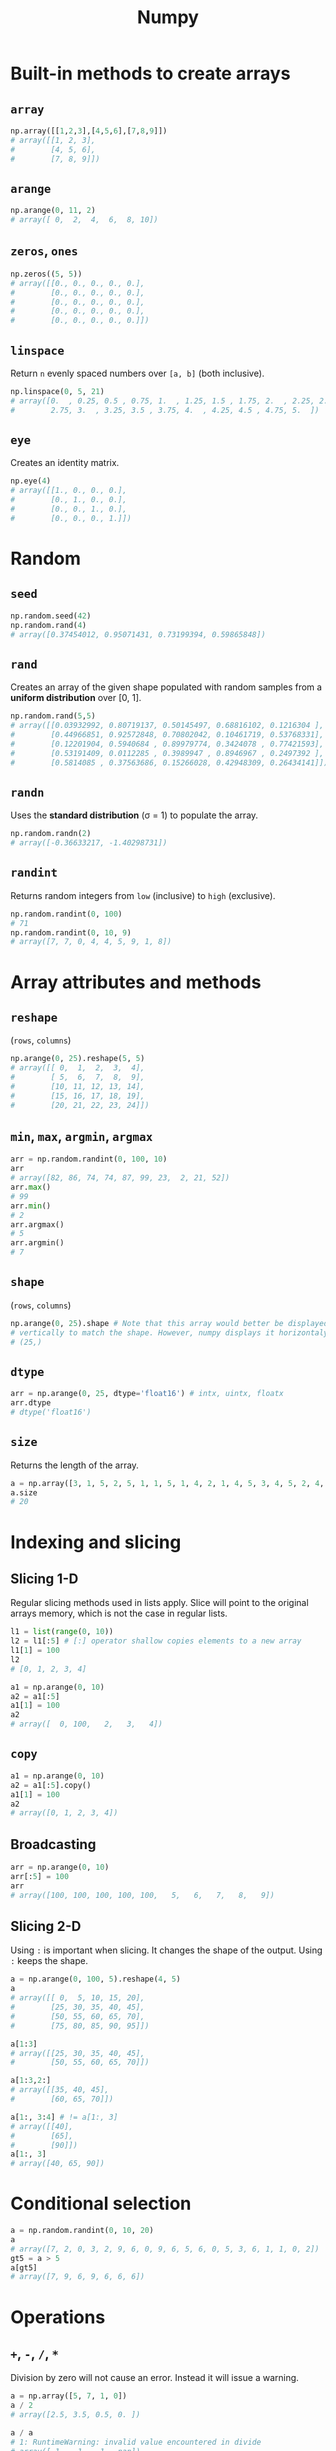 :PROPERTIES:
:ID:       a3134371-c437-4772-ab5e-9fd3e23aa653
:ROAM_ALIASES: numpy
:END:
#+title: Numpy

* Built-in methods to create arrays
** ~array~
#+begin_src python
np.array([[1,2,3],[4,5,6],[7,8,9]])
# array([[1, 2, 3],
#        [4, 5, 6],
#        [7, 8, 9]])
#+end_src

** ~arange~
#+begin_src python
np.arange(0, 11, 2)
# array([ 0,  2,  4,  6,  8, 10])
#+end_src

** ~zeros~, ~ones~
#+begin_src python
np.zeros((5, 5))
# array([[0., 0., 0., 0., 0.],
#        [0., 0., 0., 0., 0.],
#        [0., 0., 0., 0., 0.],
#        [0., 0., 0., 0., 0.],
#        [0., 0., 0., 0., 0.]])
#+end_src

** ~linspace~
Return ~n~ evenly spaced numbers over ~[a, b]~ (both inclusive).
#+begin_src python
np.linspace(0, 5, 21)
# array([0.  , 0.25, 0.5 , 0.75, 1.  , 1.25, 1.5 , 1.75, 2.  , 2.25, 2.5 ,
#        2.75, 3.  , 3.25, 3.5 , 3.75, 4.  , 4.25, 4.5 , 4.75, 5.  ])
#+end_src

** ~eye~
Creates an identity matrix.
#+begin_src python
np.eye(4)
# array([[1., 0., 0., 0.],
#        [0., 1., 0., 0.],
#        [0., 0., 1., 0.],
#        [0., 0., 0., 1.]])
#+end_src

* Random
** ~seed~
#+begin_src python
np.random.seed(42)
np.random.rand(4)
# array([0.37454012, 0.95071431, 0.73199394, 0.59865848])
#+end_src

** ~rand~
Creates an array of the given shape populated with random samples from a
*uniform distribution* over [0, 1].
#+begin_src python
np.random.rand(5,5)
# array([[0.03932992, 0.80719137, 0.50145497, 0.68816102, 0.1216304 ],
#        [0.44966851, 0.92572848, 0.70802042, 0.10461719, 0.53768331],
#        [0.12201904, 0.5940684 , 0.89979774, 0.3424078 , 0.77421593],
#        [0.53191409, 0.0112285 , 0.3989947 , 0.8946967 , 0.2497392 ],
#        [0.5814085 , 0.37563686, 0.15266028, 0.42948309, 0.26434141]])
#+end_src

** ~randn~
Uses the *standard distribution* (σ = 1) to populate the array.
#+begin_src python
np.random.randn(2)
# array([-0.36633217, -1.40298731])
#+end_src

** ~randint~
Returns random integers from ~low~ (inclusive) to ~high~ (exclusive).
#+begin_src python
np.random.randint(0, 100)
# 71
np.random.randint(0, 10, 9)
# array([7, 7, 0, 4, 4, 5, 9, 1, 8])
#+end_src

* Array attributes and methods
** ~reshape~
(~rows~, ~columns~)
#+begin_src python
np.arange(0, 25).reshape(5, 5)
# array([[ 0,  1,  2,  3,  4],
#        [ 5,  6,  7,  8,  9],
#        [10, 11, 12, 13, 14],
#        [15, 16, 17, 18, 19],
#        [20, 21, 22, 23, 24]])
#+end_src

** ~min~, ~max~, ~argmin~, ~argmax~
#+begin_src python
arr = np.random.randint(0, 100, 10)
arr
# array([82, 86, 74, 74, 87, 99, 23,  2, 21, 52])
arr.max()
# 99
arr.min()
# 2
arr.argmax()
# 5
arr.argmin()
# 7
#+end_src

** ~shape~
(~rows~, ~columns~)
#+begin_src python
np.arange(0, 25).shape # Note that this array would better be displayed
# vertically to match the shape. However, numpy displays it horizontaly.
# (25,)
#+end_src
** ~dtype~
#+begin_src python
arr = np.arange(0, 25, dtype='float16') # intx, uintx, floatx
arr.dtype
# dtype('float16')
#+end_src

** ~size~
Returns the length of the array.
#+begin_src python
a = np.array([3, 1, 5, 2, 5, 1, 1, 5, 1, 4, 2, 1, 4, 5, 3, 4, 5, 2, 4, 2, 6, 6, 3, 6, 2, 3, 5, 6, 5])
a.size
# 20
#+end_src
* Indexing and slicing
** Slicing 1-D
Regular slicing methods used in lists apply. Slice will point to the original
arrays memory, which is not the case in regular lists.
#+begin_src python
l1 = list(range(0, 10))
l2 = l1[:5] # [:] operator shallow copies elements to a new array
l1[1] = 100
l2
# [0, 1, 2, 3, 4]

a1 = np.arange(0, 10)
a2 = a1[:5]
a1[1] = 100
a2
# array([  0, 100,   2,   3,   4])
#+end_src
** ~copy~
#+begin_src python
a1 = np.arange(0, 10)
a2 = a1[:5].copy()
a1[1] = 100
a2
# array([0, 1, 2, 3, 4])
#+end_src
** Broadcasting
#+begin_src python
arr = np.arange(0, 10)
arr[:5] = 100
arr
# array([100, 100, 100, 100, 100,   5,   6,   7,   8,   9])
#+end_src
** Slicing 2-D
Using ~:~ is important when slicing. It changes the shape of the output. Using
~:~ keeps the shape.
#+begin_src python
a = np.arange(0, 100, 5).reshape(4, 5)
a
# array([[ 0,  5, 10, 15, 20],
#        [25, 30, 35, 40, 45],
#        [50, 55, 60, 65, 70],
#        [75, 80, 85, 90, 95]])

a[1:3]
# array([[25, 30, 35, 40, 45],
#        [50, 55, 60, 65, 70]])

a[1:3,2:]
# array([[35, 40, 45],
#        [60, 65, 70]])

a[1:, 3:4] # != a[1:, 3]
# array([[40],
#        [65],
#        [90]])
a[1:, 3]
# array([40, 65, 90])
#+end_src

* Conditional selection
#+begin_src python
a = np.random.randint(0, 10, 20)
a
# array([7, 2, 0, 3, 2, 9, 6, 0, 9, 6, 5, 6, 0, 5, 3, 6, 1, 1, 0, 2])
gt5 = a > 5
a[gt5]
# array([7, 9, 6, 9, 6, 6, 6])
#+end_src

* Operations
** ~+~, ~-~, ~/~, ~*~
Division by zero will not cause an error. Instead it will issue a warning.
#+begin_src python
a = np.array([5, 7, 1, 0])
a / 2
# array([2.5, 3.5, 0.5, 0. ])

a / a
# 1: RuntimeWarning: invalid value encountered in divide
# array([ 1.,  1.,  1., nan])

a / 0
# 1: RuntimeWarning: divide by zero encountered in divide
# 1: RuntimeWarning: invalid value encountered in divide
# array([inf, inf, inf, nan])
#+end_src
